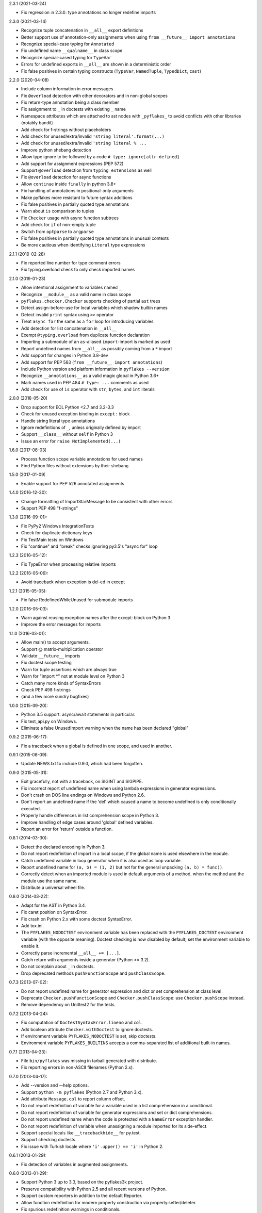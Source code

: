 2.3.1 (2021-03-24)

- Fix regression in 2.3.0: type annotations no longer redefine imports

2.3.0 (2021-03-14)

- Recognize tuple concatenation in ``__all__`` export definitions
- Better support use of annotation-only assignments when using
  ``from __future__ import annotations``
- Recognize special-case typing for ``Annotated``
- Fix undefined name ``__qualname__`` in class scope
- Recognize special-cased typing for ``TypeVar``
- Errors for undefined exports in ``__all__`` are shown in a deterministic order
- Fix false positives in certain typing constructs (``TypeVar``,
  ``NamedTuple``, ``TypedDict``, ``cast``)

2.2.0 (2020-04-08)

- Include column information in error messages
- Fix ``@overload`` detection with other decorators and in non-global scopes
- Fix return-type annotation being a class member
- Fix assignment to ``_`` in doctests with existing ``_`` name
- Namespace attributes which are attached to ast nodes with ``_pyflakes_`` to
  avoid conflicts with other libraries (notably bandit)
- Add check for f-strings without placeholders
- Add check for unused/extra/invalid ``'string literal'.format(...)``
- Add check for unused/extra/invalid ``'string literal % ...``
- Improve python shebang detection
- Allow type ignore to be followed by a code ``# type: ignore[attr-defined]``
- Add support for assignment expressions (PEP 572)
- Support ``@overload`` detection from ``typing_extensions`` as well
- Fix ``@overload`` detection for async functions
- Allow ``continue`` inside ``finally`` in python 3.8+
- Fix handling of annotations in positional-only arguments
- Make pyflakes more resistant to future syntax additions
- Fix false positives in partially quoted type annotations
- Warn about ``is`` comparison to tuples
- Fix ``Checker`` usage with async function subtrees
- Add check for ``if`` of non-empty tuple
- Switch from ``optparse`` to ``argparse``
- Fix false positives in partially quoted type annotations in unusual contexts
- Be more cautious when identifying ``Literal`` type expressions

2.1.1 (2019-02-28)

- Fix reported line number for type comment errors
- Fix typing.overload check to only check imported names

2.1.0 (2019-01-23)

- Allow intentional assignment to variables named ``_``
- Recognize ``__module__`` as a valid name in class scope
- ``pyflakes.checker.Checker`` supports checking of partial ``ast`` trees
- Detect assign-before-use for local variables which shadow builtin names
- Detect invalid ``print`` syntax using ``>>`` operator
- Treat ``async for`` the same as a ``for`` loop for introducing variables
- Add detection for list concatenation in ``__all__``
- Exempt ``@typing.overload`` from duplicate function declaration
- Importing a submodule of an ``as``-aliased ``import``-import is marked as
  used
- Report undefined names from ``__all__`` as possibly coming from a ``*``
  import
- Add support for changes in Python 3.8-dev
- Add support for PEP 563 (``from __future__ import annotations``)
- Include Python version and platform information in ``pyflakes --version``
- Recognize ``__annotations__`` as a valid magic global in Python 3.6+
- Mark names used in PEP 484 ``# type: ...`` comments as used
- Add check for use of ``is`` operator with ``str``, ``bytes``, and ``int``
  literals

2.0.0 (2018-05-20)

- Drop support for EOL Python <2.7 and 3.2-3.3
- Check for unused exception binding in ``except:`` block
- Handle string literal type annotations
- Ignore redefinitions of ``_``, unless originally defined by import
- Support ``__class__`` without ``self`` in Python 3
- Issue an error for ``raise NotImplemented(...)``

1.6.0 (2017-08-03)

- Process function scope variable annotations for used names
- Find Python files without extensions by their shebang

1.5.0 (2017-01-09)

- Enable support for PEP 526 annotated assignments

1.4.0 (2016-12-30):

- Change formatting of ImportStarMessage to be consistent with other errors
- Support PEP 498 "f-strings"

1.3.0 (2016-09-01):

- Fix PyPy2 Windows IntegrationTests
- Check for duplicate dictionary keys
- Fix TestMain tests on Windows
- Fix "continue" and "break" checks ignoring py3.5's "async for" loop

1.2.3 (2016-05-12):

- Fix TypeError when processing relative imports

1.2.2 (2016-05-06):

- Avoid traceback when exception is del-ed in except

1.2.1 (2015-05-05):

- Fix false RedefinedWhileUnused for submodule imports

1.2.0 (2016-05-03):

- Warn against reusing exception names after the except: block on Python 3
- Improve the error messages for imports

1.1.0 (2016-03-01):

- Allow main() to accept arguments.
- Support @ matrix-multiplication operator
- Validate ``__future__`` imports
- Fix doctest scope testing
- Warn for tuple assertions which are always true
- Warn for "import \*" not at module level on Python 3
- Catch many more kinds of SyntaxErrors
- Check PEP 498 f-strings
- (and a few more sundry bugfixes)

1.0.0 (2015-09-20):

- Python 3.5 support. async/await statements in particular.
- Fix test_api.py on Windows.
- Eliminate a false UnusedImport warning when the name has been
  declared "global"

0.9.2 (2015-06-17):

- Fix a traceback when a global is defined in one scope, and used in another.

0.9.1 (2015-06-09):

- Update NEWS.txt to include 0.9.0, which had been forgotten.

0.9.0 (2015-05-31):

- Exit gracefully, not with a traceback, on SIGINT and SIGPIPE.
- Fix incorrect report of undefined name when using lambda expressions in
  generator expressions.
- Don't crash on DOS line endings on Windows and Python 2.6.
- Don't report an undefined name if the 'del' which caused a name to become
  undefined is only conditionally executed.
- Properly handle differences in list comprehension scope in Python 3.
- Improve handling of edge cases around 'global' defined variables.
- Report an error for 'return' outside a function.

0.8.1 (2014-03-30):

- Detect the declared encoding in Python 3.
- Do not report redefinition of import in a local scope, if the
  global name is used elsewhere in the module.
- Catch undefined variable in loop generator when it is also used as
  loop variable.
- Report undefined name for ``(a, b) = (1, 2)`` but not for the general
  unpacking ``(a, b) = func()``.
- Correctly detect when an imported module is used in default arguments
  of a method, when the method and the module use the same name.
- Distribute a universal wheel file.

0.8.0 (2014-03-22):

- Adapt for the AST in Python 3.4.
- Fix caret position on SyntaxError.
- Fix crash on Python 2.x with some doctest SyntaxError.
- Add tox.ini.
- The ``PYFLAKES_NODOCTEST`` environment variable has been replaced with the
  ``PYFLAKES_DOCTEST`` environment variable (with the opposite meaning).
  Doctest checking is now disabled by default; set the environment variable
  to enable it.
- Correctly parse incremental ``__all__ += [...]``.
- Catch return with arguments inside a generator (Python <= 3.2).
- Do not complain about ``_`` in doctests.
- Drop deprecated methods ``pushFunctionScope`` and ``pushClassScope``.

0.7.3 (2013-07-02):

- Do not report undefined name for generator expression and dict or
  set comprehension at class level.
- Deprecate ``Checker.pushFunctionScope`` and ``Checker.pushClassScope``:
  use ``Checker.pushScope`` instead.
- Remove dependency on Unittest2 for the tests.

0.7.2 (2013-04-24):

- Fix computation of ``DoctestSyntaxError.lineno`` and ``col``.
- Add boolean attribute ``Checker.withDoctest`` to ignore doctests.
- If environment variable ``PYFLAKES_NODOCTEST`` is set, skip doctests.
- Environment variable ``PYFLAKES_BUILTINS`` accepts a comma-separated
  list of additional built-in names.

0.7.1 (2013-04-23):

- File ``bin/pyflakes`` was missing in tarball generated with distribute.
- Fix reporting errors in non-ASCII filenames (Python 2.x).

0.7.0 (2013-04-17):

- Add --version and --help options.
- Support ``python -m pyflakes`` (Python 2.7 and Python 3.x).
- Add attribute ``Message.col`` to report column offset.
- Do not report redefinition of variable for a variable used in a list
  comprehension in a conditional.
- Do not report redefinition of variable for generator expressions and
  set or dict comprehensions.
- Do not report undefined name when the code is protected with a
  ``NameError`` exception handler.
- Do not report redefinition of variable when unassigning a module imported
  for its side-effect.
- Support special locals like ``__tracebackhide__`` for py.test.
- Support checking doctests.
- Fix issue with Turkish locale where ``'i'.upper() == 'i'`` in Python 2.

0.6.1 (2013-01-29):

- Fix detection of variables in augmented assignments.

0.6.0 (2013-01-29):

- Support Python 3 up to 3.3, based on the pyflakes3k project.
- Preserve compatibility with Python 2.5 and all recent versions of Python.
- Support custom reporters in addition to the default Reporter.
- Allow function redefinition for modern property construction via
  property.setter/deleter.
- Fix spurious redefinition warnings in conditionals.
- Do not report undefined name in ``__all__`` if import * is used.
- Add WindowsError as a known built-in name on all platforms.
- Support specifying additional built-ins in the ``Checker`` constructor.
- Don't issue Unused Variable warning when using locals() in current scope.
- Handle problems with the encoding of source files.
- Remove dependency on Twisted for the tests.
- Support ``python setup.py test`` and ``python setup.py develop``.
- Create script using setuptools ``entry_points`` to support all platforms,
  including Windows.

0.5.0 (2011-09-02):

- Convert pyflakes to use newer _ast infrastructure rather than compiler.
- Support for new syntax in 2.7 (including set literals, set comprehensions,
  and dictionary comprehensions).
- Make sure class names don't get bound until after class definition.

0.4.0 (2009-11-25):

- Fix reporting for certain SyntaxErrors which lack line number
  information.
- Check for syntax errors more rigorously.
- Support checking names used with the class decorator syntax in versions
  of Python which have it.
- Detect local variables which are bound but never used.
- Handle permission errors when trying to read source files.
- Handle problems with the encoding of source files.
- Support importing dotted names so as not to incorrectly report them as
  redefined unused names.
- Support all forms of the with statement.
- Consider static ``__all__`` definitions and avoid reporting unused names
  if the names are listed there.
- Fix incorrect checking of class names with respect to the names of their
  bases in the class statement.
- Support the ``__path__`` global in ``__init__.py``.

0.3.0 (2009-01-30):

- Display more informative SyntaxError messages.
- Don't hang flymake with unmatched triple quotes (only report a single
  line of source for a multiline syntax error).
- Recognize ``__builtins__`` as a defined name.
- Improve pyflakes support for python versions 2.3-2.5
- Support for if-else expressions and with statements.
- Warn instead of error on non-existent file paths.
- Check for ``__future__`` imports after other statements.
- Add reporting for some types of import shadowing.
- Improve reporting of unbound locals
